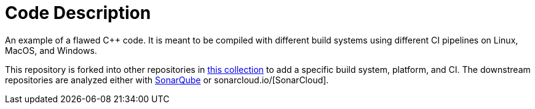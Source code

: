 = Code Description

An example of a flawed C++ code. It is meant to be compiled with different build systems using different CI pipelines on Linux, MacOS, and Windows.

This repository is forked into other repositories in https://github.com/sc-sq-c-family-examples[this collection] to add a specific build system, platform, and CI.
The downstream repositories are analyzed either with https://www.sonarqube.org/[SonarQube] or sonarcloud.io/[SonarCloud].
